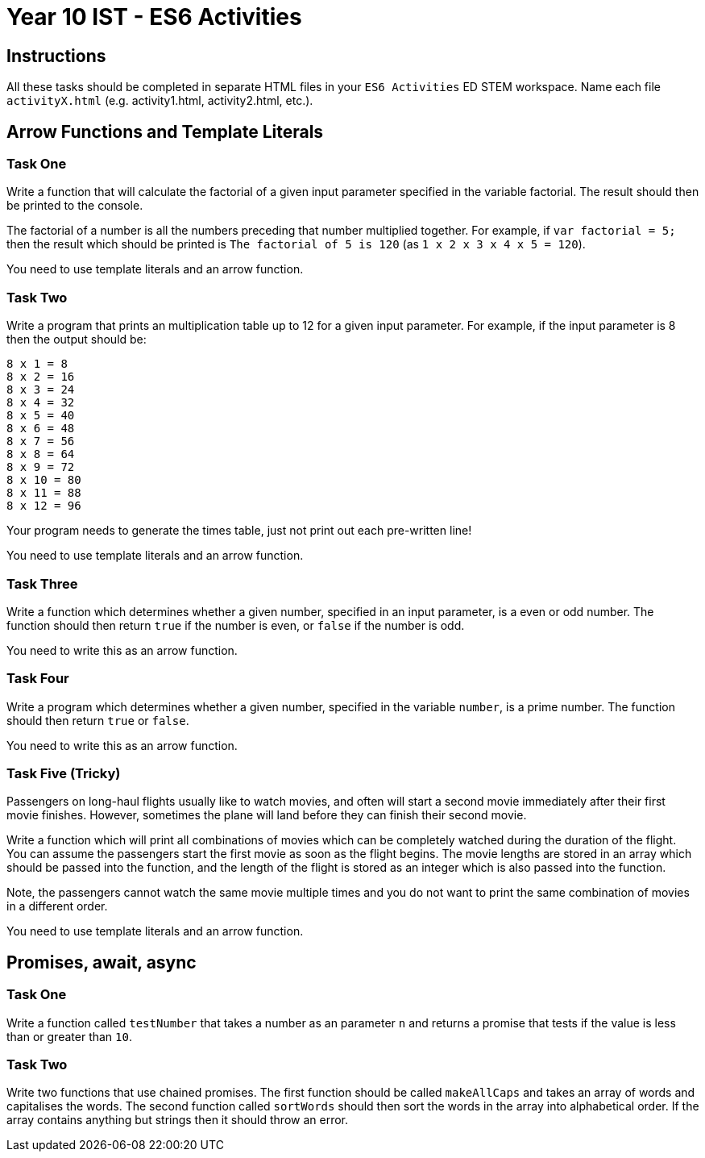 :page-layout: standard
:page-title: Year 10 IST - ES6 Activities
:icons: font

= Year 10 IST - ES6 Activities =

== Instructions ==

All these tasks should be completed in separate HTML files in your `ES6 Activities` ED STEM workspace. Name each file `activityX.html` (e.g. activity1.html, activity2.html, etc.).

== Arrow Functions and Template Literals ==

=== Task One ===

Write a function that will calculate the factorial of a given input parameter specified in the variable factorial. The result should then be printed to the console.

The factorial of a number is all the numbers preceding that number multiplied together. For example, if `var factorial = 5;` then the result which should be printed is `The factorial of 5 is 120` (as `1 x 2 x 3 x 4 x 5 = 120`).

You need to use template literals and an arrow function.

=== Task Two ===

Write a program that prints an multiplication table up to 12 for a given input parameter. For example, if the input parameter is 8 then the output should be:

....
8 x 1 = 8
8 x 2 = 16
8 x 3 = 24
8 x 4 = 32
8 x 5 = 40
8 x 6 = 48
8 x 7 = 56
8 x 8 = 64
8 x 9 = 72
8 x 10 = 80
8 x 11 = 88
8 x 12 = 96
....

Your program needs to generate the times table, just not print out each pre-written line!

You need to use template literals and an arrow function.

=== Task Three ===

Write a function which determines whether a given number, specified in an input parameter, is a even or odd number. The function should then return `true` if the number is even, or `false` if the number is odd.

You need to write this as an arrow function.

=== Task Four ===

Write a program which determines whether a given number, specified in the variable `number`, is a prime number. The function should then return `true` or `false`.

You need to write this as an arrow function.

=== Task Five (Tricky) ===

Passengers on long-haul flights usually like to watch movies, and often will start a second movie immediately after their first movie finishes. However, sometimes the plane will land before they can finish their second movie.

Write a function which will print all combinations of movies which can be completely watched during the duration of the flight. You can assume the passengers start the first movie as soon as the flight begins. The movie lengths are stored in an array which should be passed into the function, and the length of the flight is stored as an integer which is also passed into the function.

Note, the passengers cannot watch the same movie multiple times and you do not want to print the same combination of movies in a different order.

You need to use template literals and an arrow function.

== Promises, await, async ==

=== Task One ===

Write a function called `testNumber` that takes a number as an parameter `n` and returns a promise that tests if the value is less than or greater than `10`.

=== Task Two ===

Write two functions that use chained promises. The first function should be called `makeAllCaps` and takes an array of words and capitalises the words. The second function called `sortWords` should then sort the words in the array into alphabetical order. If the array contains anything but strings then it should throw an error.
